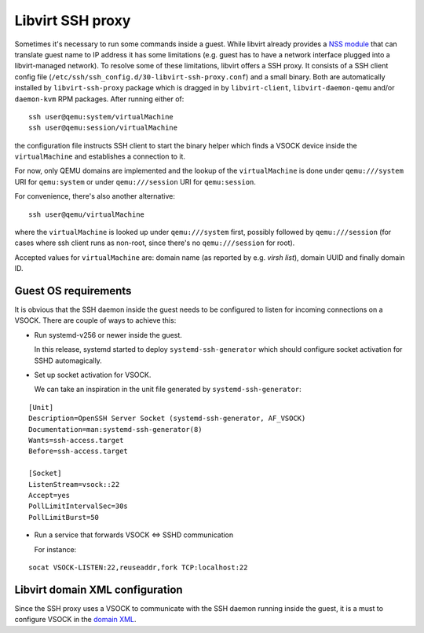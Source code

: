 =================
Libvirt SSH proxy
=================

Sometimes it's necessary to run some commands inside a guest. While libvirt
already provides a `NSS module <nss.html>`__ that can translate guest name to
IP address it has some limitations (e.g. guest has to have a network interface
plugged into a libvirt-managed network). To resolve some of these limitations,
libvirt offers a SSH proxy. It consists of a SSH client config file
(``/etc/ssh/ssh_config.d/30-libvirt-ssh-proxy.conf``) and a small binary. Both
are automatically installed by ``libvirt-ssh-proxy`` package which is dragged
in by ``libvirt-client``, ``libvirt-daemon-qemu`` and/or ``daemon-kvm`` RPM
packages. After running either of:

::

    ssh user@qemu:system/virtualMachine
    ssh user@qemu:session/virtualMachine

the configuration file instructs SSH client to start the binary helper which
finds a VSOCK device inside the ``virtualMachine`` and establishes a connection
to it.

For now, only QEMU domains are implemented and the lookup of the
``virtualMachine`` is done under ``qemu:///system`` URI  for ``qemu:system`` or
under ``qemu:///session`` URI for ``qemu:session``.

For convenience, there's also another alternative:

::

    ssh user@qemu/virtualMachine

where the ``virtualMachine`` is looked up under ``qemu:///system`` first,
possibly followed by ``qemu:///session`` (for cases where ssh client runs as
non-root, since there's no ``qemu:///session`` for root).

Accepted values for ``virtualMachine`` are: domain name (as reported by e.g.
`virsh list`), domain UUID and finally domain ID.

Guest OS requirements
---------------------

It is obvious that the SSH daemon inside the guest needs to be configured to
listen for incoming connections on a VSOCK. There are couple of ways to achieve
this:

* Run systemd-v256 or newer inside the guest.

  In this release, systemd started to deploy ``systemd-ssh-generator`` which
  should configure socket activation for SSHD automagically.

* Set up socket activation for VSOCK.

  We can take an inspiration in the unit file generated by
  ``systemd-ssh-generator``:

::

    [Unit]
    Description=OpenSSH Server Socket (systemd-ssh-generator, AF_VSOCK)
    Documentation=man:systemd-ssh-generator(8)
    Wants=ssh-access.target
    Before=ssh-access.target

    [Socket]
    ListenStream=vsock::22
    Accept=yes
    PollLimitIntervalSec=30s
    PollLimitBurst=50

* Run a service that forwards VSOCK <=> SSHD communication

  For instance:

::

    socat VSOCK-LISTEN:22,reuseaddr,fork TCP:localhost:22

Libvirt domain XML configuration
--------------------------------

Since the SSH proxy uses a VSOCK to communicate with the SSH daemon running
inside the guest, it is a must to configure VSOCK in the `domain XML
<formatdomain.html#vsock>`__.
